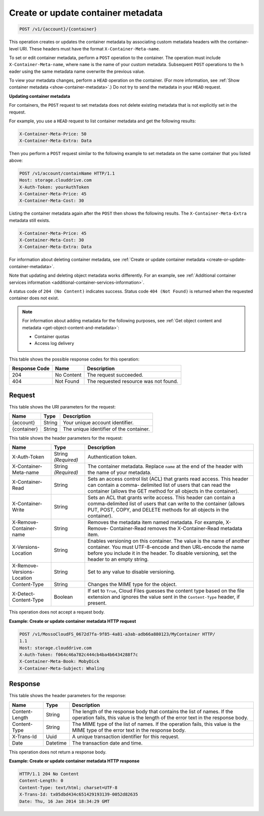 .. _create-or-update-container-metadata:

Create or update container metadata
~~~~~~~~~~~~~~~~~~~~~~~~~~~~~~~~~~~

.. code::

    POST /v1/{account}/{container}

This operation creates or updates the container metadata by associating custom
metadata headers with the container-level URI. These headers must have the
format ``X-Container-Meta-name``.

To set or edit container metadata, perform a ``POST`` operation to the
container. The operation must include ``X-Container-Meta-name``, where ``name``
is the name of your custom metadata. Subsequent ``POST`` operations to the h
eader using the same metadata name overwrite the previous value.

To view your metadata changes, perform a ``HEAD`` operation on the container.
(For more information, see
:ref:`Show container metadata <show-container-metadata>`.) Do not try to send
the metadata in your ``HEAD`` request.

**Updating container metadata**

For containers, the ``POST`` request to set metadata does not delete existing
metadata that is not explicitly set in the request.

For example, you use a ``HEAD`` request to list container metadata and get the
following results:

.. code::

   X-Container-Meta-Price: 50
   X-Container-Meta-Extra: Data

Then you perform a ``POST`` request similar to the following example to set
metadata on the same container that you listed above:

.. code::

   POST /v1/account/containName HTTP/1.1
   Host: storage.clouddrive.com
   X-Auth-Token: yourAuthToken
   X-Container-Meta-Price: 45
   X-Container-Meta-Cost: 30

Listing the container metadata again after the ``POST`` then shows the
following results. The ``X-Container-Meta-Extra`` metadata still exists.

.. code::

   X-Container-Meta-Price: 45
   X-Container-Meta-Cost: 30
   X-Container-Meta-Extra: Data

For information about deleting container metadata, see
:ref:`Create or update container metadata <create-or-update-container-metadata>`.

Note that updating and deleting object metadata works differently. For an
example, see
:ref:`Additional container services information <additional-container-services-information>`.

A status code of ``204 (No Content)`` indicates success. Status code
``404 (Not Found)`` is returned when the requested container does not exist.

.. note::
   For information about adding metadata for the following purposes, see
   :ref:`Get object content and metadata <get-object-content-and-metadata>`:

   *  Container quotas
   *  Access log delivery

This table shows the possible response codes for this operation:

+-------------------------+-------------------------+-------------------------+
|Response Code            |Name                     |Description              |
+=========================+=========================+=========================+
|204                      |No Content               |The request succeeded.   |
+-------------------------+-------------------------+-------------------------+
|404                      |Not Found                |The requested resource   |
|                         |                         |was not found.           |
+-------------------------+-------------------------+-------------------------+

Request
-------

This table shows the URI parameters for the request:

+-------------------------+-------------------------+-------------------------+
|Name                     |Type                     |Description              |
+=========================+=========================+=========================+
|{account}                |String                   |Your unique account      |
|                         |                         |identifier.              |
+-------------------------+-------------------------+-------------------------+
|{container}              |String                   |The unique identifier of |
|                         |                         |the container.           |
+-------------------------+-------------------------+-------------------------+

This table shows the header parameters for the request:

+-------------------------+-------------------------+-------------------------+
|Name                     |Type                     |Description              |
+=========================+=========================+=========================+
|X-Auth-Token             |String *(Required)*      |Authentication token.    |
+-------------------------+-------------------------+-------------------------+
|X-Container-Meta-name    |String *(Required)*      |The container metadata.  |
|                         |                         |Replace ``name`` at the  |
|                         |                         |end of the header with   |
|                         |                         |the name of your         |
|                         |                         |metadata.                |
+-------------------------+-------------------------+-------------------------+
|X-Container-Read         |String                   |Sets an access control   |
|                         |                         |list (ACL) that grants   |
|                         |                         |read access. This header |
|                         |                         |can contain a comma-     |
|                         |                         |delimited list of users  |
|                         |                         |that can read the        |
|                         |                         |container (allows the    |
|                         |                         |GET method for all       |
|                         |                         |objects in the           |
|                         |                         |container).              |
+-------------------------+-------------------------+-------------------------+
|X-Container-Write        |String                   |Sets an ACL that grants  |
|                         |                         |write access. This       |
|                         |                         |header can contain a     |
|                         |                         |comma-delimited list of  |
|                         |                         |users that can write to  |
|                         |                         |the container (allows    |
|                         |                         |PUT, POST, COPY, and     |
|                         |                         |DELETE methods for all   |
|                         |                         |objects in the           |
|                         |                         |container).              |
+-------------------------+-------------------------+-------------------------+
|X-Remove-Container-name  |String                   |Removes the metadata     |
|                         |                         |item named metadata. For |
|                         |                         |example, X-Remove-       |
|                         |                         |Container-Read removes   |
|                         |                         |the X-Container-Read     |
|                         |                         |metadata item.           |
+-------------------------+-------------------------+-------------------------+
|X-Versions-Location      |String                   |Enables versioning on    |
|                         |                         |this container. The      |
|                         |                         |value is the name of     |
|                         |                         |another container. You   |
|                         |                         |must UTF-8-encode and    |
|                         |                         |then URL-encode the name |
|                         |                         |before you include it in |
|                         |                         |the header. To disable   |
|                         |                         |versioning, set the      |
|                         |                         |header to an empty       |
|                         |                         |string.                  |
+-------------------------+-------------------------+-------------------------+
|X-Remove-Versions-       |String                   |Set to any value to      |
|Location                 |                         |disable versioning.      |
+-------------------------+-------------------------+-------------------------+
|Content-Type             |String                   |Changes the MIME type    |
|                         |                         |for the object.          |
+-------------------------+-------------------------+-------------------------+
|X-Detect-Content-Type    |Boolean                  |If set to ``True``,      |
|                         |                         |Cloud Files guesses the  |
|                         |                         |content type based on    |
|                         |                         |the file extension and   |
|                         |                         |ignores the value sent   |
|                         |                         |in the ``Content-Type``  |
|                         |                         |header, if present.      |
+-------------------------+-------------------------+-------------------------+

This operation does not accept a request body.

**Example: Create or update container metadata HTTP request**

.. code::

   POST /v1/MossoCloudFS_0672d7fa-9f85-4a81-a3ab-adb66a880123/MyContainer HTTP/
   1.1
   Host: storage.clouddrive.com
   X-Auth-Token: f064c46a782c444cb4ba4b6434288f7c
   X-Container-Meta-Book: MobyDick
   X-Container-Meta-Subject: Whaling

Response
--------

This table shows the header parameters for the response:

+-------------------------+-------------------------+-------------------------+
|Name                     |Type                     |Description              |
+=========================+=========================+=========================+
|Content-Length           |String                   |The length of the        |
|                         |                         |response body that       |
|                         |                         |contains the list of     |
|                         |                         |names. If the operation  |
|                         |                         |fails, this value is the |
|                         |                         |length of the error text |
|                         |                         |in the response body.    |
+-------------------------+-------------------------+-------------------------+
|Content-Type             |String                   |The MIME type of the     |
|                         |                         |list of names. If the    |
|                         |                         |operation fails, this    |
|                         |                         |value is the MIME type   |
|                         |                         |of the error text in the |
|                         |                         |response body.           |
+-------------------------+-------------------------+-------------------------+
|X-Trans-Id               |Uuid                     |A unique transaction     |
|                         |                         |identifier for this      |
|                         |                         |request.                 |
+-------------------------+-------------------------+-------------------------+
|Date                     |Datetime                 |The transaction date and |
|                         |                         |time.                    |
+-------------------------+-------------------------+-------------------------+

This operation does not return a response body.

**Example: Create or update container metadata HTTP response**

.. code::

   HTTP/1.1 204 No Content
   Content-Length: 0
   Content-Type: text/html; charset=UTF-8
   X-Trans-Id: tx05dbd434c651429193139-0052d82635
   Date: Thu, 16 Jan 2014 18:34:29 GMT
